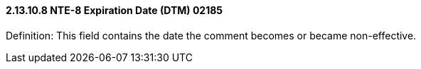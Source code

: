 ==== 2.13.10.8 NTE-8 Expiration Date (DTM) 02185

Definition: This field contains the date the comment becomes or became non-effective.

